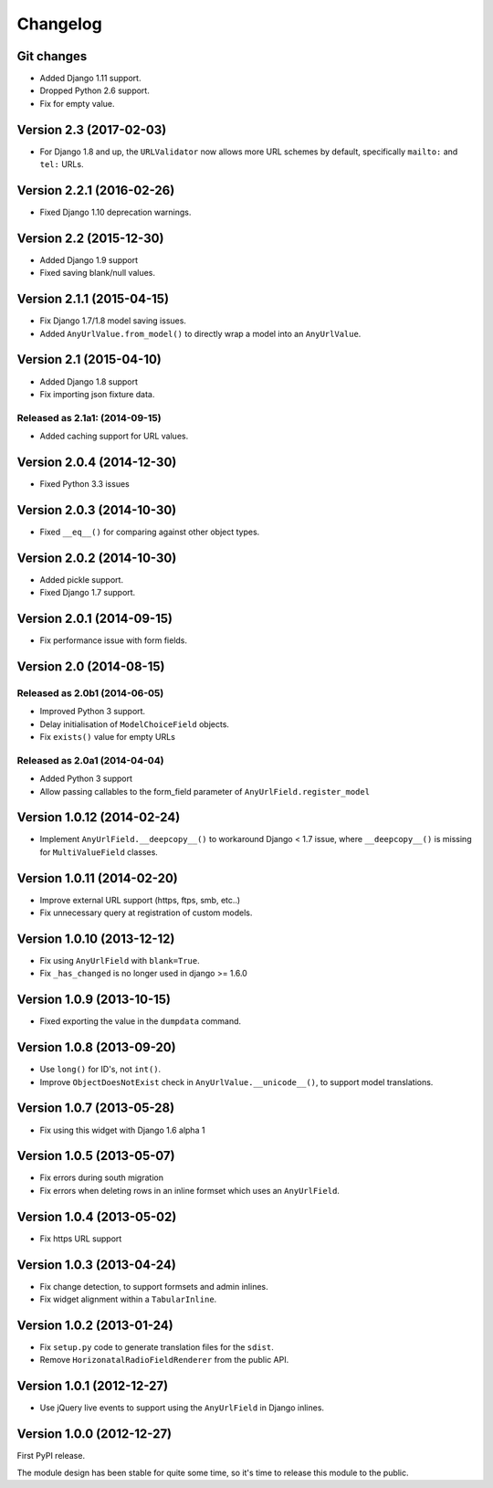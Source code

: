 Changelog
=========

Git changes
-----------

* Added Django 1.11 support.
* Dropped Python 2.6 support.
* Fix for empty value.


Version 2.3 (2017-02-03)
------------------------

* For Django 1.8 and up, the ``URLValidator`` now allows more
  URL schemes by default, specifically ``mailto:`` and ``tel:`` URLs.


Version 2.2.1 (2016-02-26)
--------------------------

* Fixed Django 1.10 deprecation warnings.


Version 2.2 (2015-12-30)
------------------------

* Added Django 1.9 support
* Fixed saving blank/null values.


Version 2.1.1 (2015-04-15)
--------------------------

* Fix Django 1.7/1.8 model saving issues.
* Added ``AnyUrlValue.from_model()`` to directly wrap a model into an ``AnyUrlValue``.


Version 2.1 (2015-04-10)
------------------------

* Added Django 1.8 support
* Fix importing json fixture data.

Released as 2.1a1: (2014-09-15)
~~~~~~~~~~~~~~~~~~~~~~~~~~~~~~~

* Added caching support for URL values.


Version 2.0.4 (2014-12-30)
--------------------------

* Fixed Python 3.3 issues


Version 2.0.3 (2014-10-30)
--------------------------

* Fixed ``__eq__()`` for comparing against other object types.


Version 2.0.2 (2014-10-30)
--------------------------

* Added pickle support.
* Fixed Django 1.7 support.


Version 2.0.1 (2014-09-15)
--------------------------

* Fix performance issue with form fields.


Version 2.0 (2014-08-15)
------------------------

Released as 2.0b1 (2014-06-05)
~~~~~~~~~~~~~~~~~~~~~~~~~~~~~~

* Improved Python 3 support.
* Delay initialisation of ``ModelChoiceField`` objects.
* Fix ``exists()`` value for empty URLs


Released as 2.0a1 (2014-04-04)
~~~~~~~~~~~~~~~~~~~~~~~~~~~~~~

* Added Python 3 support
* Allow passing callables to the form_field parameter of ``AnyUrlField.register_model``


Version 1.0.12 (2014-02-24)
---------------------------

* Implement ``AnyUrlField.__deepcopy__()`` to workaround Django < 1.7 issue,
  where ``__deepcopy__()`` is missing for ``MultiValueField`` classes.


Version 1.0.11 (2014-02-20)
---------------------------

* Improve external URL support (https, ftps, smb, etc..)
* Fix unnecessary query at registration of custom models.


Version 1.0.10 (2013-12-12)
---------------------------

* Fix using ``AnyUrlField`` with ``blank=True``.
* Fix ``_has_changed`` is no longer used in django >= 1.6.0


Version 1.0.9 (2013-10-15)
--------------------------

* Fixed exporting the value in the ``dumpdata`` command.


Version 1.0.8 (2013-09-20)
--------------------------

* Use ``long()`` for ID's, not ``int()``.
* Improve ``ObjectDoesNotExist`` check in ``AnyUrlValue.__unicode__()``, to support model translations.


Version 1.0.7 (2013-05-28)
--------------------------

* Fix using this widget with Django 1.6 alpha 1


Version 1.0.5 (2013-05-07)
--------------------------

* Fix errors during south migration
* Fix errors when deleting rows in an inline formset which uses an ``AnyUrlField``.


Version 1.0.4 (2013-05-02)
--------------------------

* Fix https URL support


Version 1.0.3 (2013-04-24)
--------------------------

* Fix change detection, to support formsets and admin inlines.
* Fix widget alignment within a ``TabularInline``.


Version 1.0.2 (2013-01-24)
--------------------------

* Fix ``setup.py`` code to generate translation files for the ``sdist``.
* Remove ``HorizonatalRadioFieldRenderer`` from the public API.


Version 1.0.1 (2012-12-27)
--------------------------

* Use jQuery live events to support using the ``AnyUrlField`` in Django inlines.



Version 1.0.0 (2012-12-27)
--------------------------

First PyPI release.

The module design has been stable for quite some time,
so it's time to release this module to the public.

